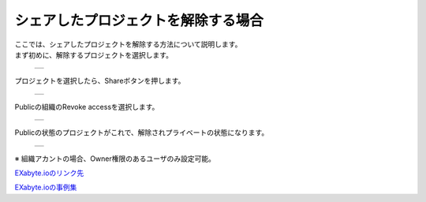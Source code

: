 ===========================
シェアしたプロジェクトを解除する場合
===========================

| ここでは、シェアしたプロジェクトを解除する方法について説明します。
| まず初めに、解除するプロジェクトを選択します。

  +--------------------------------------------------------------------------+
  | .. image:: ./imgs/share_nopublic_000.png                                 |
  |    :scale: 50 %                                                          |
  |    :align: center                                                        |
  +--------------------------------------------------------------------------+
  
| プロジェクトを選択したら、Shareボタンを押します。

  +--------------------------------------------------------------------------+
  | .. image:: ./imgs/share_nopublic_001.png                                 |
  |    :scale: 50 %                                                          |
  |    :align: center                                                        |
  +--------------------------------------------------------------------------+

| Publicの組織のRevoke accessを選択します。

  +--------------------------------------------------------------------------+
  | .. image:: ./imgs/share_nopublic_002.png                                 |
  |    :scale: 50 %                                                          |
  |    :align: center                                                        |
  +--------------------------------------------------------------------------+

| Publicの状態のプロジェクトがこれで、解除されプライベートの状態になります。

  +--------------------------------------------------------------------------+
  | .. image:: ./imgs/share_nopublic_003.png                                 |
  |    :scale: 50 %                                                          |
  |    :align: center                                                        |
  +--------------------------------------------------------------------------+

| ※ 組織アカントの場合、Owner権限のあるユーザのみ設定可能。 

  
`EXabyte.ioのリンク先 <https://exabyte.io/>`_

`EXabyte.ioの事例集 <http://www.engineering-eye.com/EXABYTE/case/>`_  

